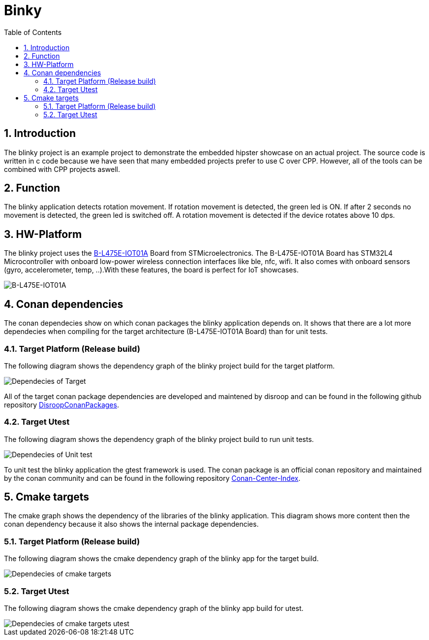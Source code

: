 = Binky
:toc:
:toc:
:toclevels: 2
:sectnums:
:sectnumlevels: 5
:imagesdir: ./assets/doc-images

== Introduction
The blinky project is an example project to demonstrate the embedded hipster showcase on an actual project. The source code is written in c code because we have seen that many embedded projects prefer to use C over CPP. However, all of the tools can be combined with CPP projects aswell.

== Function
The blinky application detects rotation movement. If rotation movement is detected, the green led is ON. If after 2 seconds no movement is detected, the green led is switched off. A rotation movement is detected if the device rotates above 10 dps.

== HW-Platform
The blinky project uses the link:https://www.st.com/en/evaluation-tools/b-l475e-iot01a.html[B-L475E-IOT01A]
 Board from STMicroelectronics. The B-L475E-IOT01A Board has STM32L4 Microcontroller with onboard low-power wireless connection interfaces like ble, nfc, wifi. It also comes with onboard sensors (gyro, accelerometer, temp, ..).With these features, the board is perfect for IoT showcases. 

image::B-L475E-IOT01A.jpg[B-L475E-IOT01A]

== Conan dependencies
The conan dependecies show on which conan packages the blinky application depends on. It shows that there are a lot more dependecies when compiling for the target architecture (B-L475E-IOT01A Board) than for unit tests.

=== Target Platform (Release build)
The following diagram shows the dependency graph of the blinky project build for the target platform.

image::conan_graph_blinky.png[Dependecies of Target]

All of the target conan package dependencies are developed and maintened by disroop and can be found in the following github repository link:https://github.com/disroop/DisroopConanPackages[DisroopConanPackages].

=== Target Utest 
The following diagram shows the dependency graph of the blinky project build to run unit tests.

image::conan_graph_utest.png[Dependecies of Unit test]

To unit test the blinky application the gtest framework is used. The conan package is an official conan repository and maintained by the conan community and can be found in the following repository link:https://github.com/conan-io/conan-center-index[Conan-Center-Index].

== Cmake targets
The cmake graph shows the dependency of the libraries of the blinky application. This diagram shows more content then the conan dependency because it also shows the internal package dependencies.

=== Target Platform (Release build)

The following diagram shows the cmake dependency graph of the blinky app for the target build.

image::cmake_blinky.png[Dependecies of cmake targets]


=== Target Utest 

The following diagram shows the cmake dependency graph of the blinky app build for utest.

image::cmake_blinky_utest.png[Dependecies of cmake targets utest]

